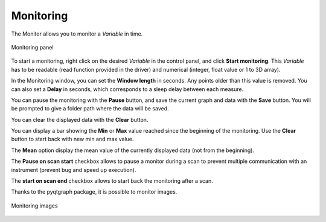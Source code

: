 .. _monitoring:

Monitoring
==========

The Monitor allows you to monitor a *Variable* in time.

.. figure:: monitoring.png
	:figclass: align-center

	Monitoring panel

To start a monitoring, right click on the desired *Variable* in the control panel, and click **Start monitoring**. This *Variable* has to be readable (read function provided in the driver) and numerical (integer, float value or 1 to 3D array).

In the Monitoring window, you can set the **Window length** in seconds. Any points older than this value is removed. You can also set a **Delay** in seconds, which corresponds to a sleep delay between each measure.

You can pause the monitoring with the **Pause** button, and save the current graph and data with the **Save** button. You will be prompted to give a folder path where the data will be saved.

You can clear the displayed data with the **Clear** button.

You can display a bar showing the **Min** or **Max** value reached since the beginning of the monitoring. Use the **Clear** button to start back with new min and max value.

The **Mean** option display the mean value of the currently displayed data (not from the beginning).

The **Pause on scan start** checkbox allows to pause a monitor during a scan to prevent multiple communication with an instrument (prevent bug and speed up execution).

The **start on scan end** checkbox allows to start back the monitoring after a scan.

Thanks to the pyqtgraph package, it is possible to monitor images.

.. figure:: monitoring_image.png
	:figclass: align-center

	Monitoring images
